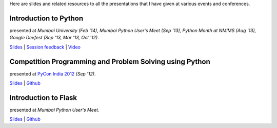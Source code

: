 .. title: My Presentations
.. slug: presentations
.. date: 2014/04/16 01:58:08
.. tags: presentations
.. link:
.. description:

Here are slides and related resources to all the presentations that I have
given at various events and conferences.

Introduction to Python
----------------------

presented at *Mumbai University (Feb '14), Mumbai Python User's Meet (Sep '13),
Python Month at NMIMS (Aug '13), Google Devfest (Sep '13, Mar '13, Oct '12)*.

`Slides <http://www.dhruvb.com/blog/presentations/python/>`__ | `Session feedback <http://www.dhruvb.com/pyfeedback>`__ | `Video <https://www.youtube.com/watch?v=vVKPsZveEuk>`__

Competition Programming and Problem Solving using Python
---------------------------------------------------------

presented at `PyCon India 2012 <http://in.pycon.org/2012/funnel/pyconindia2012/64-competition-programming-and-problem-solving-using-python>`__ *(Sep '12)*.

`Slides <https://github.com/dhruvbaldawa/Tutorials/blob/master/pyconindia2012/PyCon%20India%202012%20Talk.pdf?raw=true>`__ | `Github <https://github.com/dhruvbaldawa/Tutorials/tree/master/pyconindia2012>`__

Introduction to Flask
---------------------

presented at *Mumbai Python User's Meet*.

`Slides <https://github.com/dhruvbaldawa/Tutorials/blob/master/introducing-flask/introducing-flask.pdf?raw=true>`__ | `Github <https://github.com/dhruvbaldawa/flask-tutorial>`__
